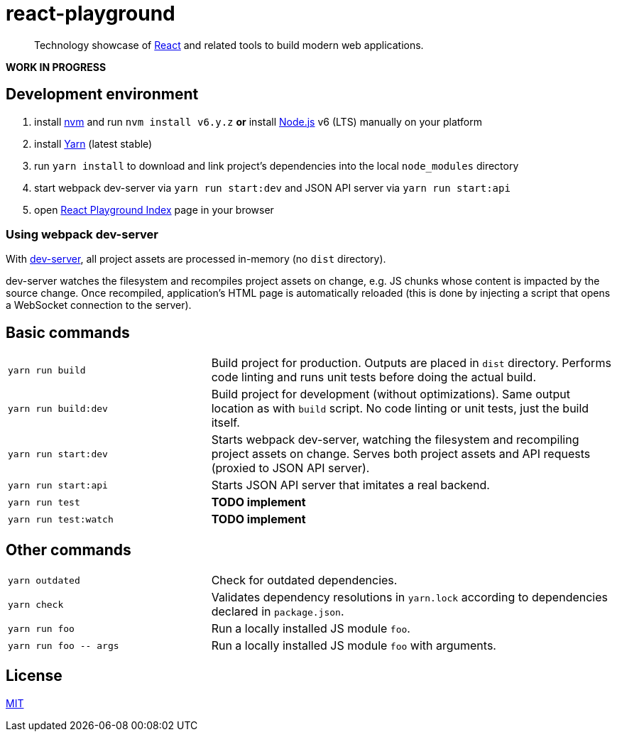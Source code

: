 :node-version: 6
:dev-server-port: 9000

= react-playground

____
Technology showcase of https://facebook.github.io/react/[React] and related tools to build
modern web applications.
____

*WORK IN PROGRESS*

== Development environment ==

. install https://github.com/creationix/nvm[nvm] and run `nvm install v{node-version}.y.z`
  *or* install https://nodejs.org/[Node.js] v{node-version} (LTS) manually on your platform
. install https://yarnpkg.com/[Yarn] (latest stable)
. run `yarn install` to download and link project's dependencies into the local `node_modules`
  directory
. start webpack dev-server via `yarn run start:dev` and JSON API server via `yarn run start:api`
. open http://localhost:{dev-server-port}/index.html[React Playground Index] page in your browser

=== Using webpack dev-server ===

With https://webpack.js.org/configuration/dev-server/[dev-server], all project assets are processed
in-memory (no `dist` directory).

dev-server watches the filesystem and recompiles project assets on change, e.g. JS chunks whose
content is impacted by the source change. Once recompiled, application's HTML page is automatically
reloaded (this is done by injecting a script that opens a WebSocket connection to the server).

== Basic commands ==

[cols="1a,2a"]
|===

| `yarn run build`
| Build project for production. Outputs are placed in `dist` directory. Performs code linting
and runs unit tests before doing the actual build.

| `yarn run build:dev`
| Build project for development (without optimizations). Same output location as with `build`
script. No code linting or unit tests, just the build itself.

| `yarn run start:dev`
| Starts webpack dev-server, watching the filesystem and recompiling project assets on change.
Serves both project assets and API requests (proxied to JSON API server).

| `yarn run start:api`
| Starts JSON API server that imitates a real backend.

| `yarn run test`
| *TODO implement*

| `yarn run test:watch`
| *TODO implement*

|===

== Other commands ==

[cols="1a,2a"]
|===

| `yarn outdated`
| Check for outdated dependencies.

| `yarn check`
| Validates dependency resolutions in `yarn.lock` according to dependencies declared in
`package.json`.

| `yarn run foo`
| Run a locally installed JS module `foo`.

| `yarn run foo \-- args`
| Run a locally installed JS module `foo` with arguments.

|===

== License ==

https://github.com/vojtechszocs/react-playground/blob/master/LICENSE[MIT]
